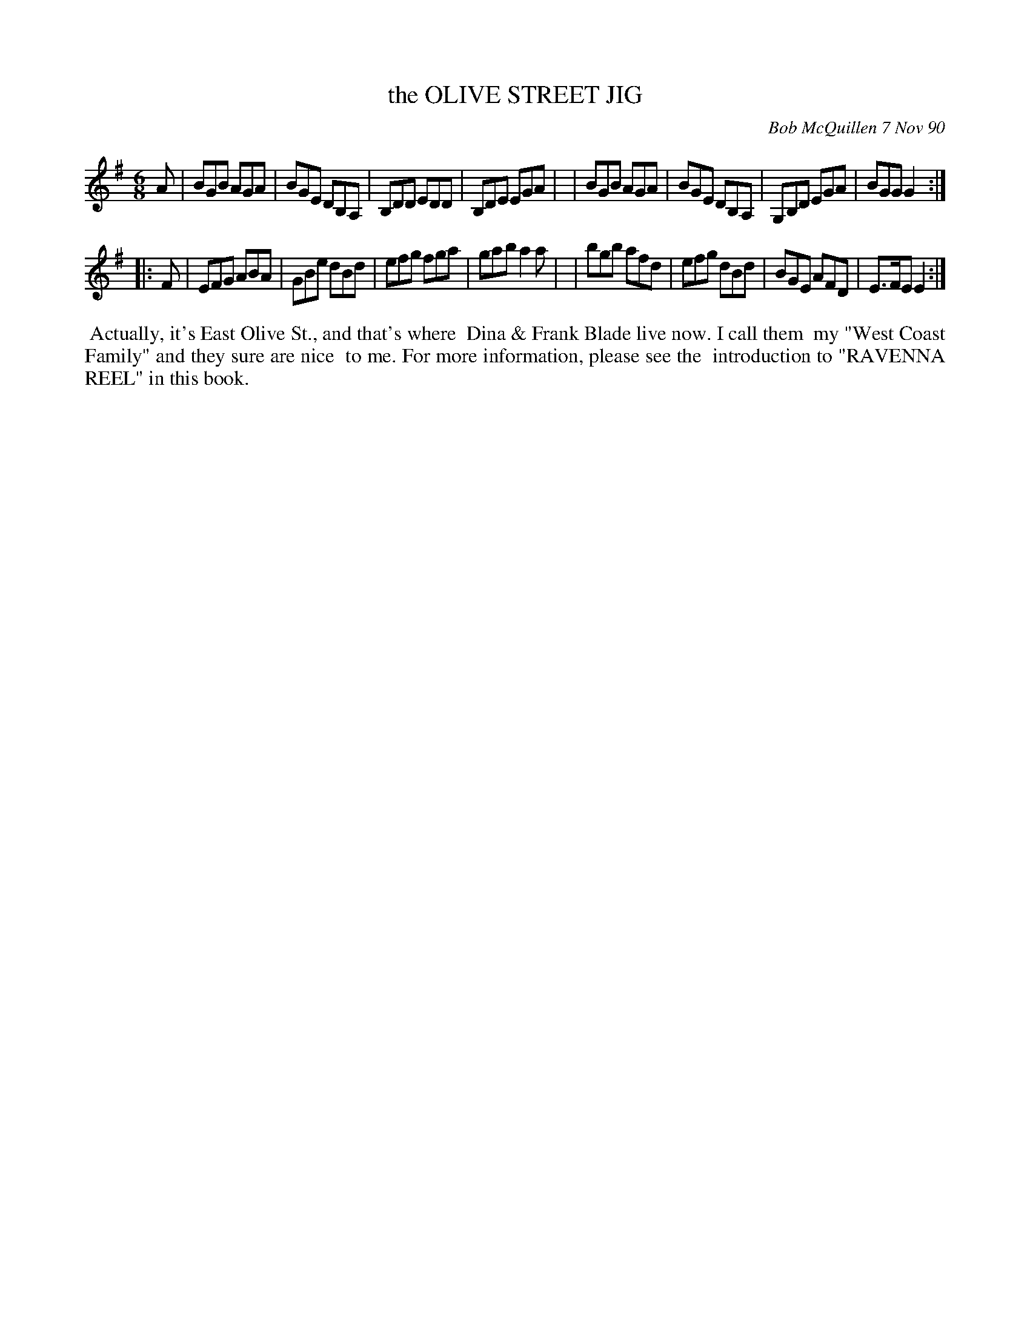X: 08084
T: the OLIVE STREET JIG
C: Bob McQuillen 7 Nov 90
B: Bob's Note Book 8 #84
%R: jig
Z: 2021 John Chambers <jc:trillian.mit.edu>
M: 6/8
L: 1/8
K: G	% and Em
A \
| BGB AGA | BGE DB,A, | B,DD EDD | B,DE EGA |\
| BGB AGA | BGE DB,A, | G,B,D EGA | BGG G2 :|
|: F \
| EFG ABA | GBe dBd | efg fga | gab a2a |\
| bgb afd | efg dBd | BGE AFD | E>FE E2 :|
%%begintext align
%% Actually, it's East Olive St., and that's where
%% Dina & Frank Blade live now. I call them
%% my "West Coast Family" and they sure are nice
%% to me. For more information, please see the
%% introduction to "RAVENNA REEL" in this book.
%%endtext
